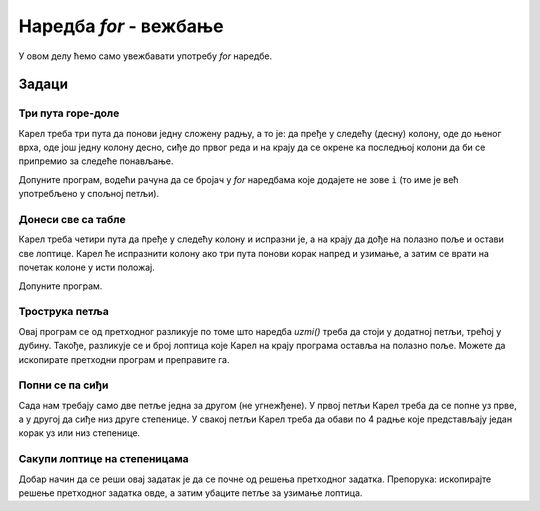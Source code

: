 Наредба *for* - вежбање
=======================

У овом делу ћемо само увежбавати употребу *for* наредбе.

Задаци
------

Три пута горе-доле
''''''''''''''''''

.. questionnote::

  Карел се налази на правоугаоној табли од 5 редова и 7 колона и треба да стигне до доњег десног поља.


Карел треба три пута да понови једну сложену радњу, а то је: да пређе у следећу (десну) колону, оде до њеног врха, оде још једну колону десно, сиђе до првог реда и на крају да се окрене ка последњој колони да би се припремио за следеће понављање. 

Допуните програм, водећи рачуна да се бројач у *for* наредбама које додајете не зове ``i`` (то име је већ употребљено у спољној петљи).

.. karel:: Karel_for_up_col_down_col_constant
   :blockly:

   {
      setup:function() {

         var X2 = 3;
         var Y = 5;
         var world = new World(2*X2+1, Y);
         world.setRobotStartAvenue(1);
         world.setRobotStartStreet(1);
         world.setRobotStartDirection("E");
            
         world.addEWWall(1, 1, 1);
         for (let x = 0; x < X2; x++) { 
            world.addNSWall(2*x + 1, 2, Y - 1);
            world.addNSWall(2*x + 2, 1, Y - 1);
         }
         
         var robot = new Robot();
         
         var code = ["from karel import *",
                     "for i in range(3):              # tri puta ponovi sve sto sledi",
                     "    napred(); levo()             #    udji u sledecu kolonu i okreni se na sever",
                     "    # upotrebite for naredbu da kazete Karelu da ode do gornje ivice",
                     "    ",
                     "    desno(); napred(); desno()   #    predji u sledecu kolonu i okreni se na jug",
                     "    # upotrebite for naredbu da kazete Karelu da ode do donje ivice",
                     "    ",
                     "    levo()                       #    okreni se na istok",
                     ""];
    
         return {robot:robot, world:world, code:code};
      },
    
      isSuccess: function(robot, world) {
         return robot.getAvenue() == world.getAvenues() &&
            robot.getStreet() == 1;
      },
   }

.. reveal:: Karel_for_up_col_down_col_constant_reveal
   :showtitle: Решење
   :hidetitle: Сакриј решење

   .. activecode:: Karel_for_up_col_down_col_constant_solution
      :passivecode: true
      
      from karel import *
      for i_vodoravno in range(3):     # 3 puta ponovi sve sto sledi
          napred(); levo()             #     udji u sledecu kolonu i okreni se na sever
          for i_uspravno in range(4):  #     idi do gornje ivice
              napred()

          desno(); napred(); desno()   #     predji u sledecu kolonu i okreni se na jug
          for i_uspravno in range(4):  #     idi do donje ivice
              napred()

          levo()                       #     okreni se na istok


Донеси све са табле
'''''''''''''''''''

.. questionnote::

  Карел треба да донесе свих 12 лоптица на полазно поље.


Карел треба четири пута да пређе у следећу колону и испразни је, а на крају да дође на полазно поље и остави све лоптице. Карел ће испразнити колону ако три пута понови корак напред и узимање, а затим се врати на почетак колоне у исти положај.

Допуните програм.

.. karel:: Karel_for_fetch_from_matrix
   :blockly:

   {
      setup:function() {
         var X = 5;
         var Y = 4;
         var world = new World(X, Y);
         world.setRobotStartAvenue(1);
         world.setRobotStartStreet(1);
         world.setRobotStartDirection("E");

         world.addEWWall(1, 1, 1);
         world.addNSWall(1, 2, Y - 1);
         
         for (var col = 2; col <= X; col++) {
            for (var row = 2; row <= Y; row++) {
               world.putBall(col, row);
            }
         }
         
         var robot = new Robot();
         
         var code = ["from karel import *",
                     "for i_kolona in range(4):      # cetiri puta ponovi ciscenje kolone",
                     "    napred()                   #     udji u sledecu kolonu",
                     "    levo()                     #     okreni se na sever",
                     "    #for ...                   #     3 puta ponovi korak napred i uzimanje",
                     "",
                     "    desno(); desno()           #     okreni se na jug",
                     "    #for ...                   #     3 koraka napred do donje ivice",
                     "",
                     "    levo()                     #     okreni se na istok",
                     "    ",
                     "                               # sada smo prosli sva polja",
                     "levo()                         #     okreni se na zapad",
                     "levo()",
                     "#for ...                       # vrati se na pocetno polje",
                     "    ",
                     "for i_loptica in range(12):",
                     "    ostavi()",
                     ""];
    
         return {robot:robot, world:world, code:code};
      },
    
      isSuccess: function(robot, world) {
         return world.getBalls(1, 1) == 12 &&
            robot.getAvenue() == 1 &&
            robot.getStreet() == 1;
      },
   }

.. reveal:: Karel_for_fetch_from_matrix_reveal
   :showtitle: Решење
   :hidetitle: Сакриј решење

   .. activecode:: Karel_for_fetch_from_matrix_solution
      :passivecode: true
      
      from karel import *
      for i_kolona in range(4):     # cetiri puta ponovi ciscenje kolone
          napred()                  #     udji u sledecu kolonu
          levo()                    #     okreni se na sever
          for i_red in range(3):    #     idi do gornje ivice i usput pokupi
              napred()
              uzmi()

          desno(); desno()          #     okreni se na jug
          for i_red in range(3):    #     idi do donje ivice
              napred()

          levo()                    #     okreni se na istok
         
      levo()                        # okreni se na zapad
      levo()
      for i_kolona in range(4):     # vrati se na pocetno polje
          napred()
         
      for i_loptica in range(12):   # ostavi sve loptice
          ostavi()


Трострука петља
'''''''''''''''

.. questionnote::

  Сада се на сваком од 6 поља налази по 4 лоптице, слично претходном задатку. Карел треба да донесе све 24 лоптице на полазно поље.


Овај програм се од претходног разликује по томе што наредба *uzmi()* треба да стоји у додатној петљи, трећој у дубину. Такође, разликује се и број лоптица које Карел на крају програма оставља на полазно поље. Можете да ископирате претходни програм и преправите га.

.. karel:: Karel_for_fetch_60_from_matrix
   :blockly:

   {
      setup:function() {
         var X = 3;
         var Y = 4;
         var world = new World(X, Y);
         world.setRobotStartAvenue(1);
         world.setRobotStartStreet(1);
         world.setRobotStartDirection("E");

         world.addEWWall(1, 1, 1);
         world.addNSWall(1, 2, Y - 1);
         
         for (var col = 2; col <= X; col++) {
            for (var row = 2; row <= Y; row++) {
               world.putBalls(col, row, 4);
            }
         }
         
         var robot = new Robot();
         
         var code = ["from karel import *",
                     "# dopunite program",
                     ""];
    
         return {robot:robot, world:world, code:code};
      },
    
      isSuccess: function(robot, world) {
         return world.getBalls(1, 1) == 24 &&
            robot.getAvenue() == 1 &&
            robot.getStreet() == 1;
      },
   }

.. reveal:: Karel_for_fetch_24_from_matrix_reveal
   :showtitle: Решење
   :hidetitle: Сакриј решење

   .. activecode:: Karel_for_fetch_24_from_matrix_solution
      :passivecode: true
      
      from karel import *
      for i_kolona in range(2):         # cetiri puta ponovi ciscenje kolone
          napred()                      #     udji u sledecu kolonu
          levo()                        #     okreni se na sever
          for i_red in range(3):        #     idi do gornje ivice i usput pokupi
              napred()                   
              for i_loptica in range(4): 
                  uzmi()                  

          desno(); desno()              #     okreni se na jug
          for i_red in range(3):        #     idi do donje ivice
              napred()                   

          levo()                        #     okreni se na istok

      levo()                            #     okreni se na zapad
      levo()                           
      for i_kolona in range(2):         # vrati se na pocetno polje
          napred()

      for i_loptica in range(24):       # ostavi sve loptice
          ostavi()


Попни се па сиђи
''''''''''''''''

.. questionnote::

  Карел треба да се попне уз прве степенице, а затим да сиђе низ друге и заврши у доњем десном углу.

Сада нам требају само две петље једна за другом (не угнежђене). У првој петљи Карел треба да се попне уз прве, а у другој да сиђе низ друге степенице. У свакој петљи Карел треба да обави по 4 радње које представљају један корак уз или низ степенице.

.. karel:: Karel_for_stairs_constant
   :blockly:

   {
      setup:function() {

         var Y = 4;
         var X = 2 * Y - 1;
         var world = new World(X, Y);
         world.setRobotStartAvenue(1);
         world.setRobotStartStreet(1);
         world.setRobotStartDirection("E");

         // Vertical walls
         for (let y = 1; y < Y; y++) world.addNSWall(y, y, 1); // low left
         for (let y = 1; y < Y; y++) world.addNSWall(X - 1 - y, y, 1); // low right
         for (let y = 3; y <= Y; y++) world.addNSWall(y - 2, y, 1); // high left
         for (let y = 2; y <= Y; y++) world.addNSWall(X + 1 - y, y, 1); // high right
         
         // Horizontal walls
         for (let y = 1; y < Y - 1; y++) world.addEWWall(y + 1, y, 1); // low left
         for (let y = 2; y < Y; y++) world.addEWWall(y - 1, y, 1); // high left
         for (let y = 1; y < Y - 1; y++) world.addEWWall(X - 1 - y, y, 1); // low right
         for (let y = 1; y < Y; y++) world.addEWWall(X + 1 - y, y, 1); // high right

         var robot = new Robot();
         
         var code = ["from karel import *",
                     "levo()                                 # ka severu",
                     "for i_stepenik in range(3):            # 3 puta ponovi",
                     "    # recite Karelu da se popne jedan stepenik ",
                     "",
                     "desno(); desno()                       # ka jugu",
                     "",
                     "# recite Karelu da sidje 3 stepenika",
                     ""];
    
         return {robot:robot, world:world, code:code};
      },
    
      isSuccess: function(robot, world) {
         return robot.getAvenue() == world.getAvenues() &&
            robot.getStreet() == 1;
      },
   }

.. reveal:: Karel_for_stairs_constant_reveal
   :showtitle: Решење
   :hidetitle: Сакриј решење

   .. activecode:: Karel_for_stairs_constant_solution
      :passivecode: true
      
      from karel import *
      levo()                                  # ka severu
      for i_stepenik in range(3):             # 3 puta ponovi
          napred(); desno(); napred(); levo() #     popni se jedan stepenik 

      desno(); desno()                        # ka jugu
      
      for i_stepenik in range(3):             # 3 puta ponovi
          napred(); levo(); napred(); desno() #     sidji jedan stepenik 



Сакупи лоптице на степеницама
'''''''''''''''''''''''''''''

.. questionnote::

  Карел поново треба да заврши у доњем десном углу, а успут треба да узме све лоптице.

Добар начин да се реши овај задатак је да се почне од решења претходног задатка. Препорука: ископирајте решење претходног задатка овде, а затим убаците петље за узимање лоптица.


.. karel:: Karel_for_stairs_and_balls_constant
   :blockly:

   {
      setup:function() {

         var Y = 4;
         var X = 2 * Y - 1;
         var world = new World(X, Y);
         world.setRobotStartAvenue(1);
         world.setRobotStartStreet(1);
         world.setRobotStartDirection("E");

         // Vertical walls
         for (let y = 1; y < Y; y++) world.addNSWall(y, y, 1); // low left
         for (let y = 1; y < Y; y++) world.addNSWall(X - 1 - y, y, 1); // low right
         for (let y = 3; y <= Y; y++) world.addNSWall(y - 2, y, 1); // high left
         for (let y = 2; y <= Y; y++) world.addNSWall(X + 1 - y, y, 1); // high right
         
         // Horizontal walls
         for (let y = 1; y < Y - 1; y++) world.addEWWall(y + 1, y, 1); // low left
         for (let y = 2; y < Y; y++) world.addEWWall(y - 1, y, 1); // high left
         for (let y = 1; y < Y - 1; y++) world.addEWWall(X - 1 - y, y, 1); // low right
         for (let y = 1; y < Y; y++) world.addEWWall(X + 1 - y, y, 1); // high right
         
         // Balls
         for (let y = 2; y <= Y; y++) {
            world.putBalls(y - 1, y, 3);
            world.putBalls(y, y, 4);
         }
         for (let y = 1; y < Y; y++) {
            world.putBalls(X - y, y, 2);
            world.putBalls(X + 1 - y, y, 3);
         }

         var robot = new Robot();
         
         var code = ["from karel import *",
                     "# napisite program",
                     ""];
    
         return {robot:robot, world:world, code:code};
      },
    
      isSuccess: function(robot, world) {
         return robot.getBalls() == 36 &&
            robot.getAvenue() == world.getAvenues() &&
            robot.getStreet() == 1;
      },
   }

.. reveal:: Karel_for_stairs_and_balls_constant_reveal
   :showtitle: Решење
   :hidetitle: Сакриј решење

   .. activecode:: Karel_for_stairs_and_balls_constant_solution
      :passivecode: true
      
      from karel import *
      levo()                                 # ka severu
      for i_stepenik in range(3):            # 3 puta ponovi
          napred(); desno()
          for i_loptica in range(3):
              uzmi()
          napred(); levo() #    popni se jedan stepenik 
          for i_loptica in range(4):
              uzmi()
      
      desno(); desno()                       # ka jugu
      
      for i_stepenik in range(3):            # 3 puta ponovi
          napred(); levo()
          for i_loptica in range(2):
              uzmi()
          napred(); desno() #    sidji jedan stepenik 
          for i_loptica in range(3):
              uzmi()

